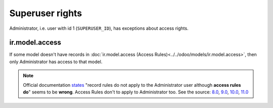 ==================
 Superuser rights
==================

Administrator, i.e. user with id 1 (``SUPERUSER_ID``), has exceptions about access rights.

ir.model.access
===============

If some model doesn't have records in :doc:`ir.model.access (Access Rules)<../../odoo/models/ir.model.access>`, then only Administrator has access to that model.

.. note:: Official documentation `states <https://www.odoo.com/documentation/9.0/reference/security.html>`_ "record rules do not apply to the Administrator user although **access rules do**" seems to be **wrong**. Access Rules don't to apply to Administrator too. See the source: `8.0 <https://github.com/odoo/odoo/blob/8.0/openerp/addons/base/ir/ir_model.py#L713>`_, `9.0 <https://github.com/odoo/odoo/blob/9.0/openerp/addons/base/ir/ir_model.py#L814>`_, `10.0 <https://github.com/odoo/odoo/blob/10.0/odoo/addons/base/ir/ir_model.py#L892>`_, `11.0 <https://github.com/odoo/odoo/blob/11.0/odoo/addons/base/ir/ir_model.py#L1139>`_
